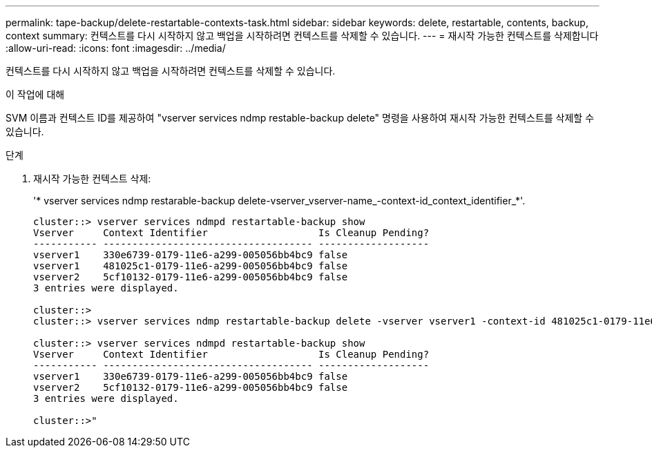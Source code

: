 ---
permalink: tape-backup/delete-restartable-contexts-task.html 
sidebar: sidebar 
keywords: delete, restartable, contents, backup, context 
summary: 컨텍스트를 다시 시작하지 않고 백업을 시작하려면 컨텍스트를 삭제할 수 있습니다. 
---
= 재시작 가능한 컨텍스트를 삭제합니다
:allow-uri-read: 
:icons: font
:imagesdir: ../media/


[role="lead"]
컨텍스트를 다시 시작하지 않고 백업을 시작하려면 컨텍스트를 삭제할 수 있습니다.

.이 작업에 대해
SVM 이름과 컨텍스트 ID를 제공하여 "vserver services ndmp restable-backup delete" 명령을 사용하여 재시작 가능한 컨텍스트를 삭제할 수 있습니다.

.단계
. 재시작 가능한 컨텍스트 삭제:
+
'* vserver services ndmp restarable-backup delete-vserver_vserver-name_-context-id_context_identifier_*'.

+
[listing]
----
cluster::> vserver services ndmpd restartable-backup show
Vserver     Context Identifier                   Is Cleanup Pending?
----------- ------------------------------------ -------------------
vserver1    330e6739-0179-11e6-a299-005056bb4bc9 false
vserver1    481025c1-0179-11e6-a299-005056bb4bc9 false
vserver2    5cf10132-0179-11e6-a299-005056bb4bc9 false
3 entries were displayed.

cluster::>
cluster::> vserver services ndmp restartable-backup delete -vserver vserver1 -context-id 481025c1-0179-11e6-a299-005056bb4bc9

cluster::> vserver services ndmpd restartable-backup show
Vserver     Context Identifier                   Is Cleanup Pending?
----------- ------------------------------------ -------------------
vserver1    330e6739-0179-11e6-a299-005056bb4bc9 false
vserver2    5cf10132-0179-11e6-a299-005056bb4bc9 false
3 entries were displayed.

cluster::>"
----

